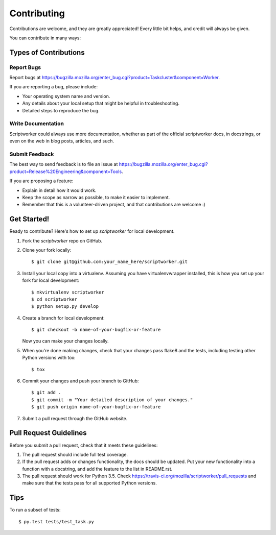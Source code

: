 ============
Contributing
============

Contributions are welcome, and they are greatly appreciated! Every
little bit helps, and credit will always be given.

You can contribute in many ways:

Types of Contributions
----------------------

Report Bugs
~~~~~~~~~~~

Report bugs at
https://bugzilla.mozilla.org/enter_bug.cgi?product=Taskcluster&component=Worker.

If you are reporting a bug, please include:

* Your operating system name and version.
* Any details about your local setup that might be helpful in troubleshooting.
* Detailed steps to reproduce the bug.

Write Documentation
~~~~~~~~~~~~~~~~~~~

Scriptworker could always use more documentation, whether as part of the
official scriptworker docs, in docstrings, or even on the web in blog posts,
articles, and such.

Submit Feedback
~~~~~~~~~~~~~~~

The best way to send feedback is to file an issue at
https://bugzilla.mozilla.org/enter_bug.cgi?product=Release%20Engineering&component=Tools.

If you are proposing a feature:

* Explain in detail how it would work.
* Keep the scope as narrow as possible, to make it easier to implement.
* Remember that this is a volunteer-driven project, and that contributions
  are welcome :)

Get Started!
------------

Ready to contribute? Here's how to set up `scriptworker` for local development.

1. Fork the `scriptworker` repo on GitHub.
2. Clone your fork locally::

    $ git clone git@github.com:your_name_here/scriptworker.git

3. Install your local copy into a virtualenv. Assuming you have virtualenvwrapper installed, this is how you set up your fork for local development::

    $ mkvirtualenv scriptworker
    $ cd scriptworker
    $ python setup.py develop

4. Create a branch for local development::

    $ git checkout -b name-of-your-bugfix-or-feature

   Now you can make your changes locally.

5. When you're done making changes, check that your changes pass flake8 and the tests, including testing other Python versions with tox::

    $ tox

6. Commit your changes and push your branch to GitHub::

    $ git add .
    $ git commit -m "Your detailed description of your changes."
    $ git push origin name-of-your-bugfix-or-feature

7. Submit a pull request through the GitHub website.

Pull Request Guidelines
-----------------------

Before you submit a pull request, check that it meets these guidelines:

1. The pull request should include full test coverage.
2. If the pull request adds or changes functionality, the docs should be updated. Put
   your new functionality into a function with a docstring, and add the
   feature to the list in README.rst.
3. The pull request should work for Python 3.5. Check
   https://travis-ci.org/mozilla/scriptworker/pull_requests
   and make sure that the tests pass for all supported Python versions.

Tips
----

To run a subset of tests::

    $ py.test tests/test_task.py
